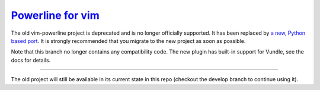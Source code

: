 `Powerline for vim <https://github.com/Lokaltog/powerline>`_
============================================================

The old vim-powerline project is deprecated and is no longer officially 
supported. It has been replaced by `a new, Python based port 
<https://github.com/Lokaltog/powerline>`_. It is strongly recommended that 
you migrate to the new project as soon as possible.

Note that this branch no longer contains any compatibility code. The new 
plugin has built-in support for Vundle, see the docs for details.

-----

The old project will still be available in its current state in this repo 
(checkout the develop branch to continue using it).
